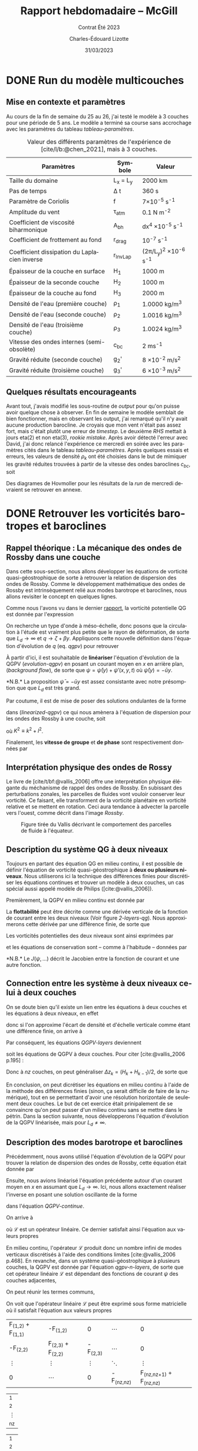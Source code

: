 #+title: Rapport hebdomadaire -- McGill
#+subtitle: Contrat Été 2023
#+author: Charles-Édouard Lizotte
#+date: 31/03/2023
#+LANGUAGE: fr
#+BIBLIOGRAPHY: master-bibliography.bib
#+OPTIONS: toc:nil title:nil

\mytitlepage
\tableofcontents\newpage

* DONE Run du modèle multicouches
DEADLINE: <2023-03-30 Thu 19:00>
** Mise en contexte et paramètres
Au cours de la fin de semaine du 25 au 26, j'ai testé le modèle à 3 couches pour une période de 5 ans.
Le modèle a terminé sa course sans accrochage avec les paramètres du tableau [[tableau-paramètres]].

#+CAPTION: Valeur des différents paramètres de l'expérience de [cite/l/b:@chen_2021], mais à 3 couches.
#+NAME: tableau-paramètres
|----------------------------------------------+------------+------------------------------------|
|----------------------------------------------+------------+------------------------------------|
| Paramètres                                   | Symbole    | Valeur                             |
|----------------------------------------------+------------+------------------------------------|
| Taille du domaine                            | L_x = L_y  | 2000 km                            |
| Pas de temps                                 | \Delta t   | 360 s                              |
| Paramètre de Coriolis                        | f          | 7\times10^{-5} s^{-1}              |
| Amplitude du vent                            | \tau_{atm} | 0.1 N m^{-2}                       |
| Coefficient de viscosité biharmonique        | A_{bh}     | dx^4 \times10^{-5} s^{-1}          |
| Coefficient de frottement au fond            | r_{drag}   | 10^{-7} s^{-1}                     |
| Coefficient dissipation du Laplacien inverse | r_{InvLap} | (2\pi/L_y)^2 \times 10^{-6} s^{-1} |
| Épaisseur de la couche en surface            | H_1        | 1000 m                             |
| Épaisseur de la seconde couche               | H_2        | 1000 m                             |
| Épaisseur de la couche au fond               | H_3        | 2000 m                             |
| Densité de l'eau (première couche)           | \rho_1     | 1.0000 kg/m^3                      |
| Densité de l'eau (seconde couche)            | \rho_2     | 1.0016 kg/m^3                      |
| Densité de l'eau (troisième couche)          | \rho_3     | 1.0024 kg/m^3                      |
| Vitesse des ondes internes (semi-obsolète)   | c_{bc}     | 2 ms^{-1}                          |
| Gravité réduite (seconde couche)             | g_2'       | 8 \times 10^{-2} m/s^2             |
| Gravité réduite (troisième couche)           | g_3'       | 6 \times 10^{-3} m/s^2             |
|----------------------------------------------+------------+------------------------------------|
|----------------------------------------------+------------+------------------------------------|

** Quelques résultats encourageants 
Avant tout, j'avais modifié les sous-routine de /output/ pour qu'on puisse avoir quelque chose à observer.
En fin de semaine le modèle semblait de bien fonctionner, mais en observant les output, j'ai remarqué qu'il n'y avait aucune production barocline.
Je croyais que mon vent n'était pas assez fort, mais c'était plutôt une erreur de /timestep/.
Le deuxième /RHS/ mettait à jours eta(2) et non eta(3), /rookie mistake/.
Après avoir détecté l'erreur avec David, j'ai donc relancé l'expérience ce mercredi en soirée avec les paramètres cités dans le tableau [[tableau-paramètres]].
Après quelques essais et erreurs, les valeurs de densité $\rho_k$ ont été choisies dans le but de mimiquer les gravité réduites trouvées à partir de la vitesse des ondes baroclines $c_{bc}$, soit
\begin{equation}
g_k' = \qty(\frac{H}{H_k\cdot H_{k-1}}) \ c_{bc}^2.
\end{equation}
Des diagrames de Hovmoller pour les résultats de la /run/ de mercredi devraient se retrouver en annexe.

* DONE Retrouver les vorticités barotropes et baroclines
DEADLINE: <2023-04-05 Wed 19:00>
** *Rappel théorique* :  La mécanique des ondes de Rossby dans une couche
Dans cette sous-section, nous allons développer les équations de vorticité quasi-géostrophique de sorte à retrouver la relation de dispersion des ondes de Rossby.
Comme le développement mathématique des ondes de Rossby est intrinsèquement relié aux modes barotrope et baroclines, nous allons revisiter le concept en quelques lignes.\bigskip

Comme nous l'avons vu dans le dernier [[file:rapport-2023-03-24.org][rapport]], la vorticité potentielle QG est donnée par l'expression
#+NAME: qgpv
\begin{equation}
q = \zeta + \beta - \frac{f_0}{H} \eta' = \laplacian \psi + \beta y - \frac{1}{L_d^2} \psi,
\hspace{0.5cm}\text{où}\hspace{0.5cm}
\dv{q}{t} = \pdv{q}{t} + \vb{u} \cdot \gradient q = \pdv{q}{t} + J(\psi,q) =  0.
\end{equation}
On recherche un type d'onde à méso-échelle, donc posons que la circulation à l'étude est vraiment plus petite que le rayon de déformation, de sorte que $L_d \rightarrow \infty$ et $q \rightarrow \zeta + \beta y$.
Appliquons cette nouvelle définition dans l'équation d'évolution de $q$ (eq. [[qgpv]]) pour retrouver
#+NAME: evolution-qgpv
\begin{equation}
\pdv{\zeta}{t} + \underbrace{\pdv{(\beta y)}{t}}_{=0} + \vb{u}\cdot \gradient \zeta + \underbrace{\vb{u} \cdot \gradient(\beta y)\bigno}_{ =\beta v}
= \boxed{
\pdv{\zeta}{t} + \vb{u}\cdot\gradient\zeta  + \beta v = 0
}
\end{equation}

À partir d'ici, il est souhaitable de *linéariser* l'équation d'évolution de la QGPV ([[evolution-qgpv]]) en posant un courant moyen  en /x/ en arrière plan, (/background flow/), de sorte que $\psi = \bar{\psi}(y) + \psi'(x,y,t)$ où $\bar{\psi}(y)=-\bar{u}y$.
#+NAME: linearized-qgpv
\begin{align}
&\pdv{t} \laplacian \psi' + \underbrace{\bar{u}\cdot \gradient (\laplacian \bar{\psi}) }_{=0}
+ \bar{u}\cdot \gradient (\laplacian \psi')
+ \underbrace{u'\cdot \gradient (\laplacian \bar{\psi}) }_{=0}
+ \beta \pdv{\psi'}{x} = 0,\nonumber \\
%
&\pdv{t} \laplacian \psi' + \bar{u}\pdv{x} (\laplacian \psi') + \beta \pdv{\psi'}{x} = 0.
\end{align}
*N.B.* La proposition $\bar{\psi} = -\bar{u} y$ est assez consistante avec notre présomption que que $L_d$ est très grand. \bigskip

Par coutume, il est de mise de poser des solutions ondulantes de la forme
\begin{equation}
\psi' = \exp{i(kx + ly -\omega t)},
\end{equation}
dans ([[linearized-qgpv]]) ce qui nous amènera à l'équation de dispersion pour les ondes des Rossby à une couche, soit
\begin{equation}
(i)^2 K^2(-i\omega) + (i)^3\bar{u} k K^2 + i \beta k = 0
\hspace{0.8cm}\Longrightarrow\hspace{0.8cm}
\boxed{\omega = k \ \qty(\bar{u} - \frac{\beta}{K^2}),}
\end{equation}
où $K^2 \equiv k^2 + l^2$.\bigskip

Finalement, les *vitesse de groupe* et *de phase* sont respectivement données par
\begin{align}
\text{Phase}\hspace{1cm} & c^x_p = \frac{\omega}{k} = \bar{u} - \frac{\beta}{K^2}, \hspace{2.4cm} c^y_p = \frac{\omega}{l} = \bar{u} \frac{k}{l} - \frac{\beta k}{K^2 l},\\
\text{Groupe}\hspace{0.8cm} &c^x_g = \pdv{\omega}{k} = \frac{\beta(k^2-l^2)}{(k^2 + l^2)} \hspace{2cm} c^y_g = \pdv{\omega}{l} = \frac{2\beta k l}{(k^2 + l^2)^2}.
\end{align}

** Interprétation physique des ondes de Rossy
Le livre de [cite/t/bf:@vallis_2006] offre une interprétation physique élégante du méchanisme de rappel des ondes de Rossby.
En subissant des perturbations zonales, les parcelles de fluides vont vouloir conserver leur vorticité.
Ce faisant, elle transforment de la vorticité planétaire en vorticité relative et se mettent en rotation.
Ceci aura tendance à advecter la parcelle vers l'ouest, comme décrit dans l'image [[Rossby]].

#+NAME: Rossby
#+CAPTION: Figure tirée du Vallis décrivant le comportement des parcelles de fluide à l'équateur.
[[file:figures/vallis/vallis_rossby_simplification.png]]

** Description du système QG à *deux niveaux*

Toujours en partant des équation QG en milieu continu, il est possible de définir l'équation de vorticité quasi-géostrophique à *deux ou plusieurs niveaux*.
Nous utiliserons ici la technique des différences finies pour discrétiser les équations continues et trouver un modèle à deux couches, un cas spécial aussi appelé modèle de Philips ([cite:@vallis_2006]).\bigskip

Premièrement, la QGPV en milieu continu est donnée par 
\begin{equation}
q = \zeta + f + \pdv{z} \qty(\frac{f_0 b'}{N^2}).
\end{equation}

La *flottabilité* peut être décrite comme une dérivée verticale de la fonction de courant entre les deux niveaux (Voir figure [[2-layers-qg]]).
Nous approximerons cette dérivée par une différence finie, de sorte que
\begin{equation}
b' = f_0\pdv{\psi}{z} \sim f_0 \qty(\frac{\Delta \psi}{\Delta z}) = \frac{f_0 (\psi_1 - \psi_2)}{H/2}.
\end{equation}

#+NAME: 2-layers-qg
#+CAPTION: Schéma conceptuel du modèle QG à deux *niveaux*. Les fonctions de courant et les vorticité potentielles
\begin{wrapfigure}[15]{r}{0.5\textwidth}
\centering
\begin{tikzpicture}[scale = 1.7]
%%% Fill boxes
\fill [blue!14] (0,0.0) rectangle (3,2.5);
\fill [blue!8]  (0,2.5) rectangle (3,4.0);
% Hard lines 
\draw[thick]  (0,0) -- (3,0);
\draw[dashed] (0,2.5) -- (3,2.5);
\draw[thick]  (0,4) -- (3,4);
%%% Psi lines
\node at (1.25,3.25) (psi1) {$\psi_1,q_1$};
\node at (1.25,1.25) (psi2) {$\psi_2,q_2$};
\draw[dotted, thin] (0,3.25) -- (psi1) -- (3,3.25);
\draw[dotted, thin] (0,1.25) -- (psi2) -- (3,1.25);
%&& Lenght H mesures
\node at (-0.25,3.25) (h1) {$\mathrm{H}_1$};
\node at (-0.25,1.25) (h2) {$\mathrm{H}_2$};
%
\draw[>=stealth, ->|] (h1) -- (-0.25,2.5)  ;
\draw[>=stealth, ->|] (h1) -- (-0.25,4)    ;
%
\draw[>=stealth, ->] (h2) -- (-0.25,2.5)   ;
\draw[>=stealth, ->] (h2) -- (-0.25,0)     ;
%
%%% Half lenght
\node at (2.65,3.625) (h12) {$\mathrm{H}_1/2$};
\node at (2.65,0.625) (h22) {$\mathrm{H}_2/2$};
\draw[>=stealth, thin, |<->|] (2.3,3.25) -- (2.3,4);
\draw[>=stealth, thin, |<->|] (2.3,0) -- (2.3,1.25);
%%% Flottabilité
\node at (3.25,2.5) (b) {$b'$};
\draw[>=stealth, ->|] (b) -- (3.25,1.25);
\draw[>=stealth, ->|] (b) -- (3.25, 3.25);
%
\end{tikzpicture}
\end{wrapfigure}

Les vorticités potentielles des deux niveaux sont ainsi exprimées par
#+NAME: QGPV-layers
\begin{subequations}
\begin{equation}
q_1 = \zeta_1 + f + \frac{2 f_0^2}{N^2 H_1 H} (\psi_2 - \psi_1);
\end{equation}
\begin{equation}
q_2 = \zeta_2 + f + \frac{2 f_0^2}{N^2 H_2 H} (\psi_1 - \psi_2).
\end{equation}
\end{subequations}
et les équations de conservation sont -- comme à l'habitude -- données par
\begin{equation}
\pdv{q_i}{t} + J (\psi_i,q_i) = 0,
\hspace{0.5cm} \text{et} \hspace{0.5cm}
i \in \qty{1,2}.
\end{equation}
*N.B.* Le $J(\psi,...)$ décrit le Jacobien entre la fonction de courant et une autre fonction.
\vspace{2cm}

** Connection entre les système à *deux niveaux* celui à *deux couches*
On se doute bien qu'il existe un lien entre les équations à deux couches et les équations à deux niveaux, en effet
\begin{equation}  
N^2 = \pdv{\hat{b}}{z}; \hspace{1.5cm} b = \frac{-g\delta \rho}{\rho_0},
\end{equation}
donc si l'on approxime l'écart de densité et d'échelle verticale comme étant une différence finie, on arrive à
\begin{equation}
N^2 = \frac{g}{f_0} \frac{\rho_1 - \rho_2}{H_2} = \frac{g_2'}{H/2}.
\end{equation}

Par conséquent, les équations [[QGPV-layers]] deviennent
\begin{align}
&q_1 = \zeta_1 + f + \frac{f_0^2}{g_2' H_1} (\psi_2 - \psi_1);
&q_2 = \zeta_2 + f + \frac{f_0^2}{g_2' H_2} (\psi_1 - \psi_2),
\end{align}
soit les équations de QGPV à deux couches.
Pour citer [cite:@vallis_2006 p.195] :
\begin{quote}
\textit{« Similarly, a multilayered system with n-layers is equivalent to a finite difference representation with n-levels »}
\end{quote}

Donc à $nz$ couches, on peut généraliser $\Delta z_k = (H_k + H_{k-1})/2$, de sorte que
#+NAME: qgpv-n-layers
\begin{equation}
q_k = \zeta_k + f_k + \frac{f_0^2}{g_k' H_k}(\psi_{k-1} - \psi_k) - \frac{f_0^2}{g_{k+1}' H_k}(\psi_k - \psi_{k+1}).
\end{equation}
En conclusion, on peut dicrétiser les équations en milieu continu à l'aide de la méthode des différences finies (sinon, ça serait difficile de faire de la numérique), tout en se permettant d'avoir une résolution horizontale de seulement deux couches.
Le but de cet exercice était prinipalement de se convaincre qu'on peut passer d'un milieu continu sans se mettre dans le pétrin.
Dans la section suivante, nous développerons l'équation d'évolution de la QGPV linéarisée, mais pour $L_d \not = \infty$.

** Description des modes barotrope et baroclines
Précédemment, nous avons utilisé l'équation d'évolution de la QGPV pour trouver la relation de dispersion des ondes de Rossby, cette équation était donnée par
#+NAME: QGPV-continue
\begin{equation}
\pdv{t} \Bigg[ \laplacian \psi' + \frac{1}{\tilde{\rho}(z)}\pdv{z}\qty(\frac{f_0}{N^2}\pdv{\psi'}{z}) \Bigg] + \beta \pdv{\psi'}{x} = 0.
\end{equation}

Ensuite, nous avions linéarisé l'équation précédente autour d'un courant moyen en /x/ en assumant que $L_d \rightarrow \infty$.
Ici, nous allons exactement réaliser l'inverse en posant une solution oscillante de la forme
\begin{equation}
\psi'(x,,y,z,t) = \Re \tpsi(z) \exp{ i(kx + ky - \omega t)},
\end{equation}
dans l'équation [[QGPV-continue]].\bigskip

On arrive à
#+NAME: z-separation
\begin{equation}
\omega\ \Bigg[ - K^2 \cdot \tpsi(z) + \underbrace{\frac{1}{\tilde{\rho}(z)}\pdv{z}\qty(\frac{f_0^2}{N^2} \pdv{z}\tpsi(z))}_{\mathscr{L}\tpsi} \Bigg] + \beta k\cdot \tpsi(z) = 0,
\end{equation}

où $\mathscr{L}$ est un opérateur linéaire.
Ce dernier satisfait ainsi l'équation aux valeurs propres
\begin{equation}
\mathscr{L}\tpsi(z) = - \Gamma \tpsi(z).
\end{equation}

En milieu continu, l'opérateur $\mathscr{L}$ produit donc un nombre infini de modes verticaux discrétisés à l'aide des conditions limites [cite:@vallis_2006 p.468].
En revanche, dans un système quasi-géostrophique à plusieurs couches, la QGPV est donnée par l'équation [[qgpv-n-layers]], de sorte que cet opérateur linéaire $\mathscr{L}$ est dépendant des fonctions de courant $\psi$ des couches adjacentes,
\begin{equation}
\mathscr{L}\tpsi_k = \frac{f_0^2}{g_k' H_k} (\tpsi_{k-1} - \tpsi_k) - \frac{f_0^2}{g_{k+1}'H_k} (\tpsi_k - \tpsi_{k+1}).
\end{equation}
On peut réunir les termes communs,
\begin{align}
\mathscr{L} \tpsi_k = \qty( \frac{f_0^2}{H_k g'_{k+1}} + \frac{f_0^2}{H_k g'_{k}} )\ \tpsi_k
- \qty(\frac{f_0^2}{H_k g'_{k}})\ \tpsi_{k-1}
- \qty(\frac{f_0^2}{H_k g'_{k+1}})\ \tpsi_{k+1},\nonumber
\end{align}

\begin{equation}
\boxed{\hspace{0.4cm}
\mathscr{L}\tpsi_k = \qty( F_{(k,k+1)} + F_{(k,k)}) \ \tpsi_k
- F_{(k,k)}\ \tpsi_{k-1}
- F_{(k,k+1)}\ \tpsi_{k+1},
\hspace{0.5cm}\text{où}\hspace{0.5cm}
F_{(i,j)} = \frac{f_0^2}{H_i g'_j}.
\hspace{0.4cm} }
\end{equation}

On voit que l'opérateur linéaire $\mathscr{L}$ peut être exprimé sous forme matricielle où il satisfait l'équation aux valeurs propres

#+attr_latex: :mode math :environment pmatrix
| F_{(1,2)} + F_{(1,1)} | -F_{(1,2)}            |          0 | \cdots       |                           0 |
| -F_{(2,2)}            | F_{(2,3)} + F_{(2,2)} | -F_{(2,3)} | \cdots       |                           0 |
| \vdots                | \vdots                |     \vdots | \ddots       |                      \vdots |
| 0                     | \cdots                |          0 | -F_{(nz,nz)} | F_{(nz,nz+1)} + F_{(nz,nz)} |
#+attr_latex: :mode math :environment pmatrix
| \tpsi_1    |
| \tpsi_2    |
| \vdots     |
| \tpsi_{nz} |
#+attr_latex: :mode math :environment pmatrix :math-prefix =\Gamma_k 
| \tpsi_1    |
| \tpsi_2    |
| \vdots     |
| \tpsi_{nz} |

Les *vecteurs propres* seront les *modes baroclines orthogonaux* de notre système à /nk/ couches.
Rappellons que les modes propres peuvent être interprétés d'un côté comme une combinaison de nos fonctions ($\tpsi_k$) qui permettent de découpler les équations [[z-separation]].
De l'autres, ce sont aussi les modes fondamentaux orthogonaux.
On peut donc créer une combinaison de ces modes pour retrouver n'importe quelle fonction ($\tpsi_k$).
De leur côté, les *valeurs propres* représenterons les rayons de déformation réels entre chaque couche.\bigskip



*N.B.* On le répète, mais les gravités réduites représentent les /g/ à la surface d'une couche, c'est pourquoi on diffère légèrement des notes de Louis-Philippe et du Vallis.
À deux couches, c'est un peu fatiguant, mais à n-couches avec un plancher océanique triviallement plat, je trouve que ça prend tout son sens.
Personnellement, je trouve que ça fait bien plus de sens que les gravités réduites suivent les $\eta$ à la surface des couches et non les interfaces inférieures, donc
\begin{equation}
g_k' = g \qty(\frac{\rho_k - \rho_{k-1}}{\rho_1}).
\end{equation}
De plus, cette formulation est consistante avec l'architecture du modèle /shallow-water/ codé par David, Yangxu et Tianze.


#+print_bibliography:


* Annexe

#+NAME: Hovmoler
#+CAPTION: Diagrames de Hovmoler pour les trois couches, période de 10 ans.
[[file:figures/tests/test1_2023-03-31.png]]
[[file:figures/tests/test2_2023-03-31.png]]
[[file:figures/tests/test3_2023-03-31.png]]

